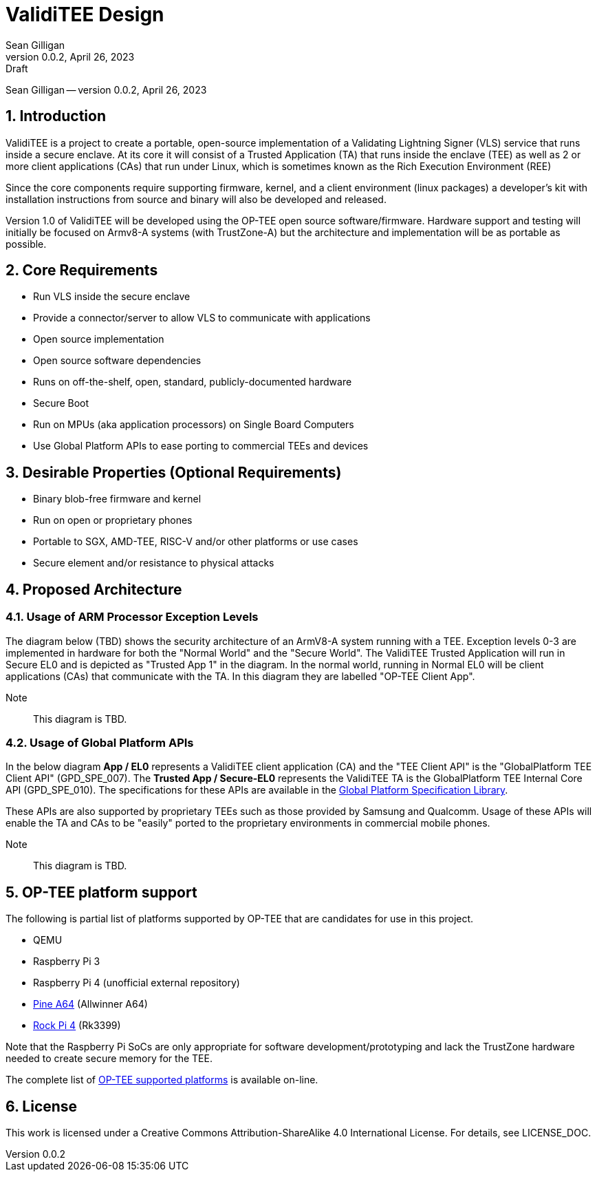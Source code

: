 = ValidiTEE Design
Sean Gilligan
v0.0.2, April 26, 2023: Draft
:numbered:

[.metadata]
{author} -- version {revnumber}, {revdate}

== Introduction

ValidiTEE is a project to create a portable, open-source implementation of
a Validating Lightning Signer (VLS) service that runs inside a secure enclave. At its core it will consist of a Trusted Application (TA) that runs inside the enclave (TEE) as well as 2 or more client applications (CAs) that run under Linux, which is sometimes known as the Rich Execution Environment (REE)

Since the core components require supporting firmware, kernel, and a client environment (linux packages) a developer's kit with installation instructions from source and binary will also be developed and released.

Version 1.0 of ValidiTEE will be developed using the OP-TEE open source software/firmware. Hardware support and testing will initially be focused on Armv8-A systems (with TrustZone-A) but the architecture and implementation will be as portable as possible.

== Core Requirements

* Run VLS inside the secure enclave
* Provide a connector/server to allow VLS to communicate with applications
* Open source implementation
* Open source software dependencies
* Runs on off-the-shelf, open, standard, publicly-documented hardware
* Secure Boot
* Run on MPUs (aka application processors) on Single Board Computers
* Use Global Platform APIs to ease porting to commercial TEEs and devices

== Desirable Properties (Optional Requirements)

* Binary blob-free firmware and kernel
* Run on open or proprietary phones
* Portable to SGX, AMD-TEE, RISC-V and/or other platforms or use cases
* Secure element and/or resistance to physical attacks

== Proposed Architecture

=== Usage of ARM Processor Exception Levels

The diagram below (TBD) shows the security architecture of an ArmV8-A system running with a TEE. Exception levels 0-3 are implemented in hardware for both the "Normal World" and the "Secure World". The ValidiTEE Trusted Application will run in Secure EL0 and is depicted as "Trusted App 1" in the diagram. In the normal world, running in Normal EL0 will be client applications (CAs) that communicate with the TA. In this diagram they are labelled "OP-TEE Client App".

Note:: This diagram is TBD.

=== Usage of Global Platform APIs

In the below diagram **App / EL0** represents a ValidiTEE client application (CA) and the "TEE Client API" is the "GlobalPlatform TEE Client API" (GPD_SPE_007).  The **Trusted App / Secure-EL0** represents the ValidiTEE TA is the GlobalPlatform TEE Internal Core API (GPD_SPE_010). The specifications for these APIs are available in the  https://globalplatform.org/specs-library/[Global Platform Specification Library].

These APIs are also supported by proprietary TEEs such as those provided by Samsung and Qualcomm. Usage of these APIs will enable the TA and CAs to be "easily" ported to the proprietary environments in commercial mobile phones.

Note:: This diagram is TBD.

== OP-TEE platform support

The following is partial list of platforms supported by OP-TEE that are candidates for use in this project.

* QEMU
* Raspberry Pi 3
* Raspberry Pi 4 (unofficial external repository)
* https://pine64.com/product/pine-a64-lts/[Pine A64] (Allwinner A64)
* https://rockpi.org/rockpi4[Rock Pi 4] (Rk3399)

Note that the Raspberry Pi SoCs are only appropriate for software development/prototyping and lack the TrustZone hardware needed to create secure memory for the TEE.

The complete list of
https://optee.readthedocs.io/en/latest/general/platforms.html[OP-TEE supported platforms] is available on-line.

== License

This work is licensed under a Creative Commons Attribution-ShareAlike 4.0 International License. For details, see LICENSE_DOC.
